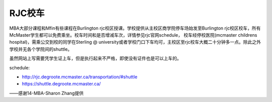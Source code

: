 ﻿RJC校车
=======================
MBA大部分课程和Mfin有些课程在Burlington rjc校区授课。学校提供从主校区商学院停车场始发至Burlington rjc校区校车，所有McMaster学生都可以免费乘坐。校车时间和是否增减车次，详情参见rjc官网schedule， 校车经停校医院(mcmaster childrens hospital)，需乘公交到校的同学在Sterling @ university或者学校门口下车均可，主校区至rjc校车大概二十分钟多一点。除此之外学校并无各个学院间的shuttle。

虽然网站上写需要凭学生证上车，但是执行起来不严格，即使没有证件也是可以上车的。

schedule: 

- http://rjc.degroote.mcmaster.ca/transportation/#shuttle 
- https://shuttle.degroote.mcmaster.ca/

——感谢14-MBA-Sharon Zhang提供